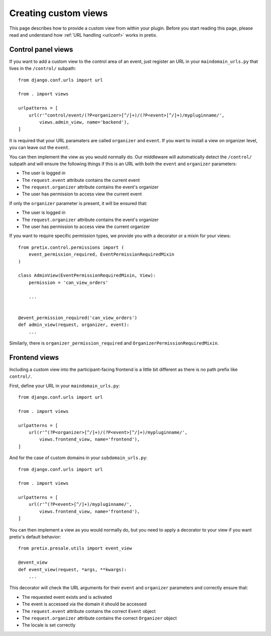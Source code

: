 .. highlight:: python
   :linenothreshold: 5

Creating custom views
=====================

This page describes how to provide a custom view from within your plugin. Before you start
reading this page, please read and understand how :ref:`URL handling <urlconf>` works in
pretix.

Control panel views
-------------------

If you want to add a custom view to the control area of an event, just register an URL in your
``maindomain_urls.py`` that lives in the ``/control/`` subpath::

    from django.conf.urls import url

    from . import views

    urlpatterns = [
        url(r'^control/event/(?P<organizer>[^/]+)/(?P<event>[^/]+)/mypluginname/',
            views.admin_view, name='backend'),
    ]

It is required that your URL paramaters are called ``organizer`` and ``event``. If you want to
install a view on organizer level, you can leave out the ``event``.

You can then implement the view as you would normally do. Our middleware will automatically
detect the ``/control/`` subpath and will ensure the following things if this is an URL with
both the ``event`` and ``organizer`` parameters:

* The user is logged in
* The ``request.event`` attribute contains the current event
* The ``request.organizer`` attribute contains the event's organizer
* The user has permission to access view the current event

If only the ``organizer`` parameter is present, it will be ensured that:

* The user is logged in
* The ``request.organizer`` attribute contains the event's organizer
* The user has permission to access view the current organizer

If you want to require specific permission types, we provide you with a decorator or a mixin for
your views::

    from pretix.control.permissions import (
        event_permission_required, EventPermissionRequiredMixin
    )

    class AdminView(EventPermissionRequiredMixin, View):
        permission = 'can_view_orders'

        ...


    @event_permission_required('can_view_orders')
    def admin_view(request, organizer, event):
        ...

Similarly, there is ``organizer_permission_required`` and ``OrganizerPermissionRequiredMixin``.

Frontend views
--------------

Including a custom view into the participant-facing frontend is a little bit different as there is
no path prefix like ``control/``.

First, define your URL in your ``maindomain_urls.py``::

    from django.conf.urls import url

    from . import views

    urlpatterns = [
        url(r'^(?P<organizer>[^/]+)/(?P<event>[^/]+)/mypluginname/',
            views.frontend_view, name='frontend'),
    ]

And for the case of custom domains in your ``subdomain_urls.py``::

    from django.conf.urls import url

    from . import views

    urlpatterns = [
        url(r'^(?P<event>[^/]+)/mypluginname/',
            views.frontend_view, name='frontend'),
    ]

You can then implement a view as you would normally do, but you need to apply a decorator to your
view if you want pretix's default behavior::

    from pretix.presale.utils import event_view

    @event_view
    def event_view(request, *args, **kwargs):
        ...

This decorator will check the URL arguments for their ``event`` and ``organizer`` parameters and
correctly ensure that:

* The requested event exists and is activated
* The event is accessed via the domain it should be accessed
* The ``request.event`` attribute contains the correct ``Event`` object
* The ``request.organizer`` attribute contains the correct ``Organizer`` object
* The locale is set correctly